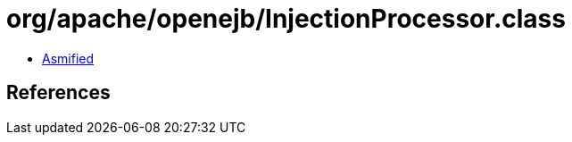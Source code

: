 = org/apache/openejb/InjectionProcessor.class

 - link:InjectionProcessor-asmified.java[Asmified]

== References

